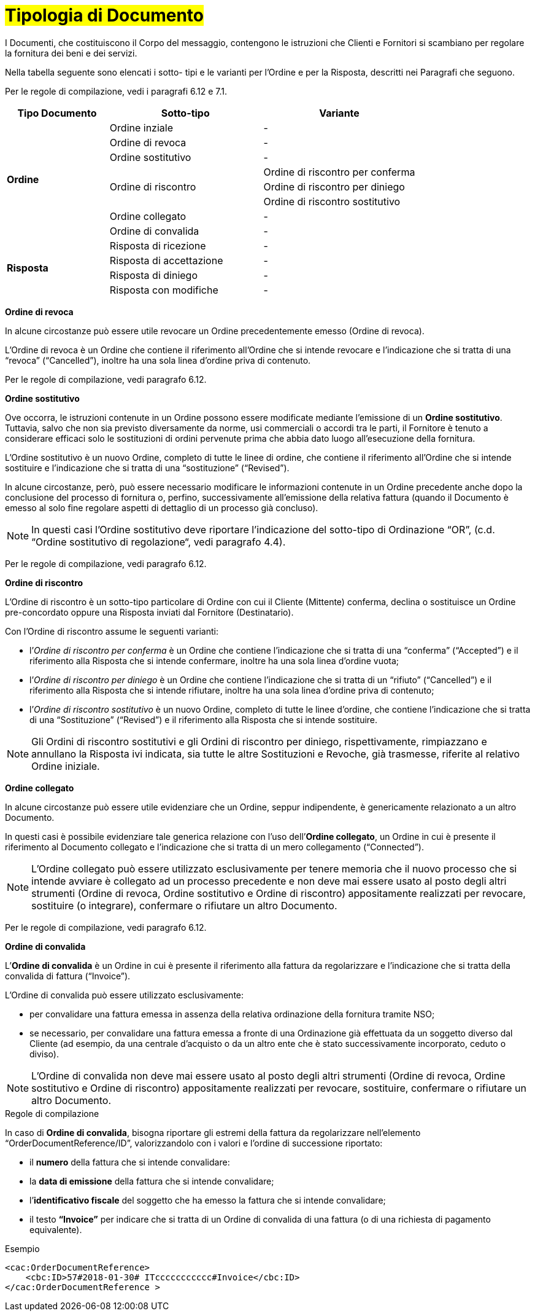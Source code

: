 [[tipologia-documento]]
= #Tipologia di Documento#


I Documenti, che costituiscono il Corpo del messaggio, contengono le istruzioni che Clienti e Fornitori si scambiano per regolare la fornitura dei beni e dei servizi.

Nella tabella seguente sono elencati i sotto- tipi e le varianti per l'Ordine e per la Risposta, descritti nei Paragrafi che seguono.

Per le regole di compilazione, vedi i paragrafi 6.12 e 7.1.

[width="100%", cols="2,3,3", options="header"]
|===

^.^|*Tipo Documento* 
^.^|*Sotto-tipo*
^.^|*Variante* 

.8+^.^|*Ordine* 
| Ordine inziale | -
| Ordine di revoca | -  
| Ordine sostitutivo | -
.3+.^| Ordine di riscontro  | Ordine di riscontro per conferma | Ordine di riscontro per diniego | Ordine di riscontro sostitutivo  
| Ordine collegato | - 
| Ordine di convalida | - 


.8+^.^|*Risposta* 
| Risposta di ricezione | -
| Risposta di accettazione | -  
| Risposta di diniego | -
| Risposta con modifiche | - 

|===


*[red]#Ordine di revoca#*

In alcune circostanze può essere utile revocare un Ordine precedentemente emesso (Ordine di revoca). +

L’Ordine di revoca è un Ordine che contiene il riferimento all’Ordine che si intende revocare e l’indicazione che si tratta di una “revoca” (“Cancelled”), inoltre ha una sola linea d’ordine priva di contenuto.

Per le regole di compilazione, vedi paragrafo 6.12.


*[red]#Ordine sostitutivo#*

Ove occorra, le istruzioni contenute in un Ordine possono essere modificate mediante l’emissione di un *Ordine sostitutivo*. Tuttavia, salvo che non sia previsto diversamente da norme, usi commerciali o accordi tra le parti, il Fornitore è tenuto a considerare efficaci solo le sostituzioni di ordini pervenute prima che abbia dato luogo all’esecuzione della fornitura. 

L’Ordine sostitutivo è un nuovo Ordine, completo di tutte le linee di ordine, che contiene il riferimento all’Ordine che si intende sostituire e l’indicazione che si tratta di una “sostituzione” (“Revised”).

In alcune circostanze, però, può essere necessario modificare le informazioni contenute in un Ordine precedente anche dopo la conclusione del processo di fornitura o, perfino, successivamente all’emissione della relativa fattura (quando il Documento è emesso al solo fine regolare aspetti di dettaglio di un processo già concluso).

[NOTE]
In questi casi l’Ordine sostitutivo deve riportare l’indicazione del sotto-tipo di Ordinazione “OR”, (c.d. “Ordine sostitutivo di regolazione“, vedi paragrafo 4.4).

Per le regole di compilazione, vedi paragrafo 6.12.


*[red]#Ordine di riscontro#*

L’Ordine di riscontro è un sotto-tipo particolare di Ordine con cui il Cliente (Mittente) conferma, declina o sostituisce un Ordine pre-concordato oppure una Risposta inviati dal Fornitore (Destinatario).

Con l’Ordine di riscontro assume le seguenti varianti: +

*  l’_Ordine di riscontro per conferma_ è un Ordine che contiene l’indicazione che si tratta di una “conferma” (“Accepted”) e il  riferimento alla Risposta che si intende confermare, inoltre ha una sola linea d’ordine vuota;
* l’_Ordine di riscontro per diniego_ è un Ordine che contiene l’indicazione che si tratta di un “rifiuto” (“Cancelled”) e il riferimento alla Risposta che si intende rifiutare, inoltre ha una sola linea d’ordine priva di contenuto;
* l’_Ordine di riscontro sostitutivo_ è un nuovo Ordine, completo di tutte le linee d’ordine, che contiene l’indicazione che si tratta di una “Sostituzione” (“Revised”) e il riferimento alla Risposta che si intende sostituire. +


[NOTE]
Gli Ordini di riscontro sostitutivi e gli Ordini di riscontro per diniego, rispettivamente, rimpiazzano e annullano la Risposta ivi indicata, sia tutte le altre Sostituzioni e Revoche, già trasmesse, riferite al relativo Ordine iniziale.



*[red]#Ordine collegato#*

In alcune circostanze può essere utile evidenziare che un Ordine, seppur indipendente, è genericamente relazionato a un altro Documento. 

In questi casi è possibile evidenziare tale generica relazione con l’uso dell’*Ordine collegato*, un Ordine in cui è presente il riferimento al Documento collegato e l’indicazione che si tratta di un mero collegamento (“Connected”).


[NOTE]
L’Ordine collegato può essere utilizzato esclusivamente per tenere memoria che il nuovo processo che si intende avviare è collegato ad un processo precedente e non deve mai essere usato al posto degli altri strumenti (Ordine di revoca, Ordine sostitutivo e Ordine di riscontro) appositamente realizzati per revocare, sostituire (o integrare), confermare o rifiutare un altro Documento.

Per le regole di compilazione, vedi paragrafo 6.12.


*[red]#Ordine di convalida#*

L’*Ordine di convalida* è un Ordine in cui è presente il riferimento alla fattura da regolarizzare e l’indicazione che si tratta della convalida di fattura (“Invoice”). 

L’Ordine di convalida può essere utilizzato esclusivamente: +

* per convalidare una fattura emessa in assenza della relativa ordinazione della fornitura tramite NSO;
* se necessario, per convalidare una fattura emessa a fronte di una Ordinazione già effettuata da un soggetto diverso dal Cliente (ad esempio, da una centrale d’acquisto o da un altro ente che è stato successivamente incorporato, ceduto o diviso).

[NOTE]
L’Ordine di convalida non deve mai essere usato al posto degli altri strumenti (Ordine di revoca, Ordine sostitutivo e Ordine di riscontro) appositamente realizzati per revocare, sostituire, confermare o rifiutare un altro Documento.

.Regole di compilazione 

In caso di *Ordine di convalida*, bisogna riportare gli estremi della fattura da regolarizzare nell’elemento “OrderDocumentReference/ID”, valorizzandolo con i valori e l'ordine di successione riportato:

* il *numero* della fattura che si intende convalidare:

* la *data di emissione* della fattura che si intende convalidare;

* l’*identificativo fiscale* del soggetto che ha emesso la fattura che si intende convalidare;

* il testo *“Invoice”* per indicare che si tratta di un Ordine di convalida di una fattura (o di una richiesta di pagamento equivalente).

.Esempio
[source, xml, indent=0]
----
<cac:OrderDocumentReference>
    <cbc:ID>57#2018-01-30# ITccccccccccc#Invoice</cbc:ID>
</cac:OrderDocumentReference >
----






